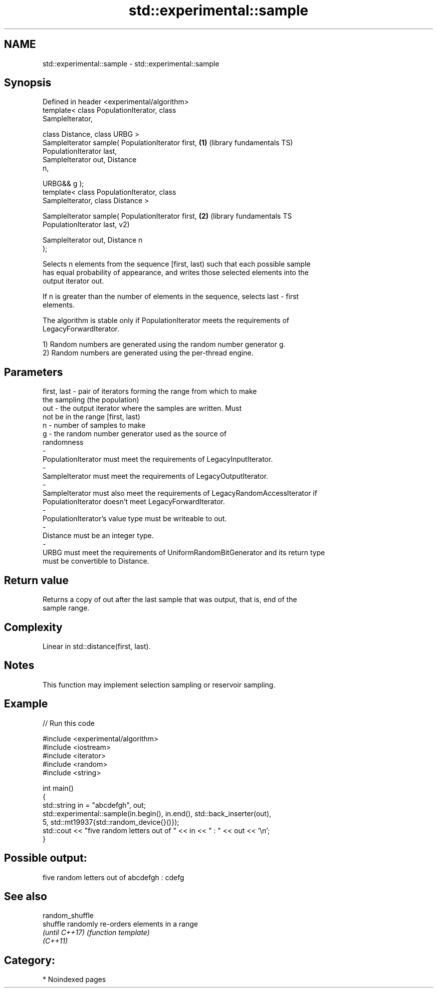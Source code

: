 .TH std::experimental::sample 3 "2024.06.10" "http://cppreference.com" "C++ Standard Libary"
.SH NAME
std::experimental::sample \- std::experimental::sample

.SH Synopsis
   Defined in header <experimental/algorithm>
   template< class PopulationIterator, class
   SampleIterator,

             class Distance, class URBG >
   SampleIterator sample( PopulationIterator first,      \fB(1)\fP (library fundamentals TS)
   PopulationIterator last,
                          SampleIterator out, Distance
   n,

                          URBG&& g );
   template< class PopulationIterator, class
   SampleIterator, class Distance >

   SampleIterator sample( PopulationIterator first,      \fB(2)\fP (library fundamentals TS
   PopulationIterator last,                                  v2)

                          SampleIterator out, Distance n
   );

   Selects n elements from the sequence [first, last) such that each possible sample
   has equal probability of appearance, and writes those selected elements into the
   output iterator out.

   If n is greater than the number of elements in the sequence, selects last - first
   elements.

   The algorithm is stable only if PopulationIterator meets the requirements of
   LegacyForwardIterator.

   1) Random numbers are generated using the random number generator g.
   2) Random numbers are generated using the per-thread engine.

.SH Parameters

   first, last        -       pair of iterators forming the range from which to make
                              the sampling (the population)
   out                -       the output iterator where the samples are written. Must
                              not be in the range [first, last)
   n                  -       number of samples to make
   g                  -       the random number generator used as the source of
                              randomness
   -
   PopulationIterator must meet the requirements of LegacyInputIterator.
   -
   SampleIterator must meet the requirements of LegacyOutputIterator.
   -
   SampleIterator must also meet the requirements of LegacyRandomAccessIterator if
   PopulationIterator doesn't meet LegacyForwardIterator.
   -
   PopulationIterator's value type must be writeable to out.
   -
   Distance must be an integer type.
   -
   URBG must meet the requirements of UniformRandomBitGenerator and its return type
   must be convertible to Distance.

.SH Return value

   Returns a copy of out after the last sample that was output, that is, end of the
   sample range.

.SH Complexity

   Linear in std::distance(first, last).

.SH Notes

   This function may implement selection sampling or reservoir sampling.

.SH Example


// Run this code

 #include <experimental/algorithm>
 #include <iostream>
 #include <iterator>
 #include <random>
 #include <string>

 int main()
 {
     std::string in = "abcdefgh", out;
     std::experimental::sample(in.begin(), in.end(), std::back_inserter(out),
                               5, std::mt19937{std::random_device{}()});
     std::cout << "five random letters out of " << in << " : " << out << '\\n';
 }

.SH Possible output:

 five random letters out of abcdefgh : cdefg

.SH See also

   random_shuffle
   shuffle        randomly re-orders elements in a range
   \fI(until C++17)\fP  \fI(function template)\fP
   \fI(C++11)\fP

.SH Category:
     * Noindexed pages
